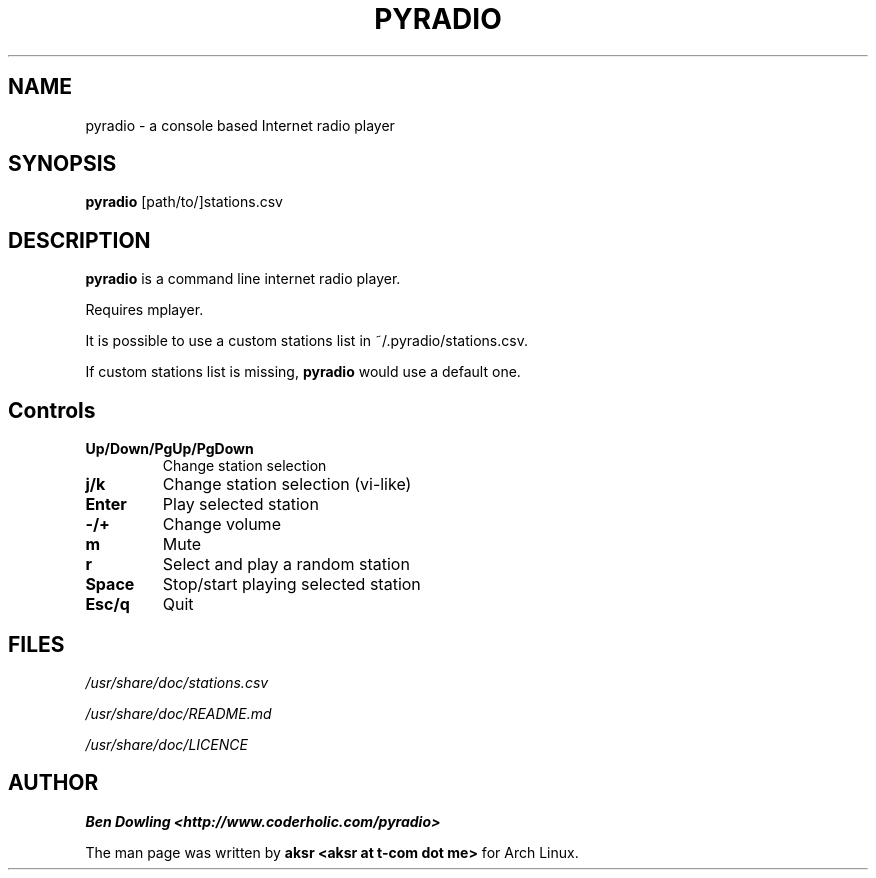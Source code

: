 .\" Copyright (C) 2011 Ben Dowling <http://www.coderholic.com/pyradio>
.\" Copyright (C) 2012 aksr <aksr at t-com dot me>
.\" This manual is freely distributable under the terms of the GPL.
.\" It was originally written for Arch Linux (but may be used by
.\" others).
.\"
.TH PYRADIO 1 "August 2012"

.SH NAME
.PP
pyradio \- a console based Internet radio player

.SH SYNOPSIS
.PP
\fBpyradio\fR [path/to/]stations.csv

.SH DESCRIPTION
.PP
.B pyradio
is a command line internet radio player. 
.PP
Requires mplayer.
.PP
It is possible to use 
a custom stations list in ~/.pyradio/stations.csv.
.PP
If custom stations list is missing, \fBpyradio\fR would use a 
default one.

.SH Controls

.IP \fB\Up/Down/PgUp/PgDown     
Change station selection
.IP \fBj/k
Change station selection (vi-like)
.IP \fBEnter                   
Play selected station
.IP \fB-/+                     
Change volume
.IP \fBm                       
Mute
.IP \fBr                       
Select and play a random station
.IP \fBSpace                   
Stop/start playing selected station
.IP \fBEsc/q                   
Quit

.SH FILES
.PP
.I /usr/share/doc/stations.csv

.I /usr/share/doc/README.md

.I /usr/share/doc/LICENCE

.SH AUTHOR
.PP
 \fBBen Dowling <http://www.coderholic.com/pyradio>
.PP
 The man page was written by \fBaksr <aksr at t-com dot me>\fR for Arch Linux.
